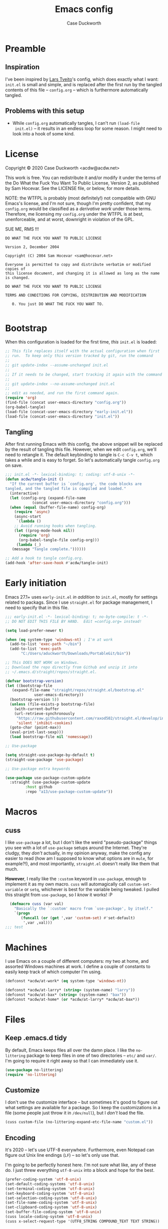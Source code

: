 #+TITLE: Emacs config
#+AUTHOR: Case Duckworth
# -*- encoding: utf-8-unix -*-
#+BABEL: :cache yes
#+PROPERTY: header-args :tangle init.el
#+OPTIONS: toc:nil
#+BANKRUPTCY_COUNT: 1.5

* Preamble

** Inspiration

I've been inspired by [[https://github.com/larstvei/dot-emacs][Lars Tveito]]'s config, which does exactly what I
want: =init.el= is small and simple, and is replaced after the first
run by the tangled contents of this file -- =config.org= -- which is
furthermore automatically tangled.

** Problems with this setup

+ While =config.org= automatically tangles, I can't run =(load-file
  init.el)= -- it results in an endless loop for some reason.  I might
  need to look into a hook of some kind.

* License

Copyright © 2020 Case Duckworth <acdw@acdw.net>

This work is free.  You can redistribute it and/or modify it under the
terms of the Do What the Fuck You Want To Public License, Version 2,
as published by Sam Hocevar.  See the LICENSE file, or below, for more
details.

NOTE: the WTFPL is probably (most definitely!) not compatible with GNU
Emacs's license, and I'm not sure, though I'm pretty confident, that
my =config.org= would be classified as a /derivative work/ under those
terms.  Therefore, me licensing my =config.org= under the WTFPL is at
best, unenforceable, and at worst, downright in violation of the GPL.

SUE ME, RMS !!!

#+begin_src text :tangle LICENSE
  DO WHAT THE FUCK YOU WANT TO PUBLIC LICENSE

  Version 2, December 2004

  Copyright (C) 2004 Sam Hocevar <sam@hocevar.net>

  Everyone is permitted to copy and distribute verbatim or modified copies of
  this license document, and changing it is allowed as long as the name is changed.

  DO WHAT THE FUCK YOU WANT TO PUBLIC LICENSE

  TERMS AND CONDITIONS FOR COPYING, DISTRIBUTION AND MODIFICATION

     0. You just DO WHAT THE FUCK YOU WANT TO.

#+end_src

* Bootstrap

When this configuration is loaded for the first time, /this/ =init.el=
is loaded:

#+begin_src emacs-lisp :tangle no
  ;; This file replaces itself with the actual configuration when first
  ;; run.  To keep only this version tracked by git, run the command
  ;;
  ;; git update-index --assume-unchanged init.el
  ;;
  ;; If it needs to be changed, start tracking it again with the command
  ;;
  ;; git update-index --no-assume-unchanged init.el
  ;;
  ;; edit as needed, and run the first command again.
  (require 'org)
  (find-file (concat user-emacs-directory "config.org"))
  (org-babel-tangle)
  (load-file (concat-user-emacs-directory "early-init.el"))
  (load-file (concat-user-emacs-directory "init.el"))
#+end_src

** Tangling

After first running Emacs with this config, the above snippet will be
replaced by the result of tangling this file.  However, when we edit
=config.org=, we'll need to retangle it.  The default keybinding to
tangle is =C-c C-v t=, which takes a while and is easy to forget.  So
let's automatically tangle =config.org= on save.

#+NAME: tangle-on-save
#+begin_src emacs-lisp
  ;;; init.el -*- lexical-binding: t; coding: utf-8-unix -*-
  (defun acdw/tangle-init ()
    "If the current buffer is `config.org', the code blocks are
  tangled, and the tangled file is compiled and loaded."
    (interactive)
    (let (config-org (expand-file-name
		      (concat user-emacs-directory "config.org")))
    (when (equal (buffer-file-name) config-org)
      (require 'async)
      (async-start
       `(lambda ()
	  ;; Avoid running hooks when tangling.
	  (let ((prog-mode-hook nil))
	    (require 'org)
	    (org-babel-tangle-file config-org)))
       (lambda (_)
	 (message "Tangle complete."))))))

  ;; Add a hook to tangle config.org.
  (add-hook 'after-save-hook #'acdw/tangle-init)
#+end_src

* Early initiation

Emacs 27.1+ uses =early-init.el= /in addition to/ =init.el=, mostly
for settings related to packags.  Since I use =straight.el= for
package management, I need to specify that in this file.

#+begin_src emacs-lisp :tangle early-init.el
  ;;; early-init.el -*- lexical-binding: t; no-byte-compile: t -*-
  ;; DO NOT EDIT THIS FILE BY HAND.  Edit =config.org= instead!

  (setq load-prefer-newer t)

  (when (eq system-type 'windows-nt) ; I'm at work
    (add-to-list 'exec-path "~/bin")
    (add-to-list 'exec-path
		 "C:/Users/aduckworth/Downloads/PortableGit/bin"))

  ;; This DOES NOT WORK on Windows.
  ;; Download the repo directly from Github and unzip it into
  ;; ~/.emacs.d/straight/repos/straight.el.

  (defvar bootstrap-version)
  (let ((bootstrap-file
	 (expand-file-name "straight/repos/straight.el/bootstrap.el"
			   user-emacs-directory))
	(bootstrap-version 5))
    (unless (file-exists-p bootstrap-file)
      (with-current-buffer
	  (url-retrieve-synchronously
	   "https://raw.githubusercontent.com/raxod502/straight.el/develop/install.el"
	   'silent 'inhibit-cookies)
	(goto-char (point-max))
	(eval-print-last-sexp)))
    (load bootstrap-file nil 'nomessage))

  ;; Use-package

  (setq straight-use-package-by-default t)
  (straight-use-package 'use-package)

  ;; Use-package extra keywords

  (use-package use-package-custom-update
    :straight (use-package-custom-update
	       :host github
	       :repo "a13/use-package-custom-update"))
	     
#+end_src

* Macros

** cuss

I like =use-package= a lot, but I don't like the weird
"pseudo-package" things you see with a lot of =use-package= setups
around the Internet.  They're cludgy, they /don't/ actually, in my
opinion anyway, make the config any easier to read (how am I supposed
to know what options are in =mule=, for example?!), and most
importantly, =straight.el= doesn't really like them that much.

*However*, I really like the =:custom= keyword in =use-package=,
 enough to implement it as my own macro.  =cuss= will automagically
 call =custom-set-variable= or =setq=, whichever is best for the
 variable being tweaked.  I pulled this straight from =use-package=,
 so I /know/ it works! :P

#+begin_src emacs-lisp
  (defmacro cuss (var val)
    "Basically the `:custom' macro from `use-package', by itself."
    `(progn
       (funcall (or (get ',var 'custom-set) #'set-default)
		',var ,val)))
;;; test
#+end_src

* Machines

I use Emacs on a couple of different computers: my two at home, and
assorted Windows machines at work.  I define a couple of constants to
easily keep track of which computer I'm using.

#+begin_src emacs-lisp
  (defconst *acdw/at-work* (eq system-type 'windows-nt))

  (defconst *acdw/at-larry* (string= (system-name) "larry"))
  (defconst *acdw/at-bax* (string= (system-name) "bax"))
  (defconst *acdw/at-home* (or *acdw/at-larry* *acdw/at-bax*))
#+end_src

* Files

** Keep .emacs.d tidy

 By default, Emacs keeps files all over the damn place.  I like the
 =no-littering= package to keep files in one of two directories --
 =etc/= and =var/=.  I'm going to require it right away so that I can
 immediately use it.

 #+begin_src emacs-lisp
   (use-package no-littering)
   (require 'no-littering)
 #+end_src

** Customize

I don't use the customize interface -- but sometimes it's good to
figure out what settings are available for a package.  So I keep the
customizations in a file (some people just throw it in =/dev/null=),
but I /don't/ load the file.

#+begin_src emacs-lisp
  (cuss custom-file (no-littering-expand-etc-file-name "custom.el"))
#+end_src

** Encoding

It's 2020 -- let's use UTF-8 everywhere.  Furthermore, even Notepad
can figure out Unix line endings (=LF=) -- so let's only use that.

I'm going to be perfectly honest here.  I'm not sure what like, any of
these do.  I just threw everything =utf-8-unix= into a block and hope
for the best.

#+begin_src emacs-lisp
  (prefer-coding-system 'utf-8-unix)
  (set-default-coding-systems 'utf-8-unix)
  (set-terminal-coding-system 'utf-8-unix)
  (set-keyboard-coding-system 'utf-8-unix)
  (set-selection-coding-system 'utf-8-unix)
  (set-file-name-coding-system 'utf-8-unix)
  (set-clipboard-coding-system 'utf-8-unix)
  (set-buffer-file-coding-system 'utf-8-unix)
  (cuss locale-coding-system 'utf-8-unix)
  (cuss x-select-request-type '(UTF8_STRING COMPOUND_TEXT TEXT STRING))
#+end_src

** Recent files

Though I haven't used this feature ... yet, maybe if I use the =C-x
C-r= binding that is suggested (like /everywhere/), it'll be easier
for me to use.

I'm putting =recentf= in a =use-package= declaration, by the way,
because even though it's a part of Emacs, it's conveniently in its own
package.

#+begin_src emacs-lisp
  (use-package recentf
    :custom-update
    (recentf-exclude
     (no-littering-var-directory
      no-littering-etc-directory))
    :custom
    (recentf-max-menu-items 100)
    (recentf-max-saved-items 100)
    :bind
    ("C-x C-r" . recentf-open-files)
    :config
    (recentf-mode 1))
#+end_src
